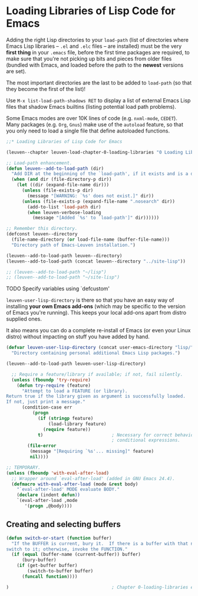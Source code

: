 * Loading Libraries of Lisp Code for Emacs

Adding the right Lisp directories to your ~load-path~ (list of directories where
Emacs Lisp libraries -- ~.el~ and ~.elc~ files -- are installed) must be the very
*first thing* in your =.emacs= file, before the first time packages are required, to
make sure that you're not picking up bits and pieces from older files (bundled
with Emacs, and loaded before the path to the *newest* versions are set).

The most important directories are the last to be added to ~load-path~ (so that
they become the first of the list)!

Use ~M-x list-load-path-shadows RET~ to display a list of external Emacs Lisp
files that shadow Emacs builtins (listing potential load path problems).

Some Emacs modes are over 10K lines of code (e.g. ~nxml-mode~, ~CEDET~).  Many
packages (e.g. ~Org~, ~Gnus~) make use of the ~autoload~ feature, so that you only
need to load a single file that define autoloaded functions.

#+begin_src emacs-lisp
;;* Loading Libraries of Lisp Code for Emacs

(leuven--chapter leuven-load-chapter-0-loading-libraries "0 Loading Libraries"
#+end_src

#+begin_src emacs-lisp
  ;; Load-path enhancement.
  (defun leuven--add-to-load-path (dir)
    "Add DIR at the beginning of the `load-path', if it exists and is a directory."
    (when (and dir (file-directory-p dir))
      (let ((dir (expand-file-name dir)))
        (unless (file-exists-p dir)
          (message "[WARNING: `%s' does not exist.]" dir))
        (unless (file-exists-p (expand-file-name ".nosearch" dir))
          (add-to-list 'load-path dir)
          (when leuven-verbose-loading
            (message "[Added `%s' to `load-path']" dir))))))
#+end_src

#+begin_src emacs-lisp
  ;; Remember this directory.
  (defconst leuven--directory
    (file-name-directory (or load-file-name (buffer-file-name)))
    "Directory path of Emacs-Leuven installation.")

  (leuven--add-to-load-path leuven--directory)
  (leuven--add-to-load-path (concat leuven--directory "../site-lisp"))

  ;; (leuven--add-to-load-path "~/lisp")
  ;; (leuven--add-to-load-path "~/site-lisp")
#+end_src

*************** TODO Specify variables using `defcustom'

~leuven-user-lisp-directory~ is there so that you have an easy way of installing
*your own Emacs add-ons* (which may be specific to the version of Emacs you're
running).  This keeps your local add-ons apart from distro supplied ones.

It also means you can do a complete re-install of Emacs (or even your Linux
distro) without impacting on stuff you have added by hand.

#+begin_src emacs-lisp
  (defvar leuven-user-lisp-directory (concat user-emacs-directory "lisp/")
    "Directory containing personal additional Emacs Lisp packages.")

  (leuven--add-to-load-path leuven-user-lisp-directory)
#+end_src

#+begin_src emacs-lisp
  ;; Require a feature/library if available; if not, fail silently.
  (unless (fboundp 'try-require)
    (defun try-require (feature)
      "Attempt to load a FEATURE (or library).
Return true if the library given as argument is successfully loaded.
If not, just print a message."
      (condition-case err
          (progn
            (if (stringp feature)
                (load-library feature)
              (require feature))
            t)                          ; Necessary for correct behavior in
                                        ; conditional expressions.
        (file-error
         (message "[Requiring `%s'... missing]" feature)
         nil))))
#+end_src

#+begin_src emacs-lisp
  ;; TEMPORARY.
  (unless (fboundp 'with-eval-after-load)
    ;; Wrapper around `eval-after-load' (added in GNU Emacs 24.4).
    (defmacro with-eval-after-load (mode &rest body)
      "`eval-after-load' MODE evaluate BODY."
      (declare (indent defun))
      `(eval-after-load ,mode
         '(progn ,@body))))
#+end_src

** Creating and selecting buffers

#+begin_src emacs-lisp
  (defun switch-or-start (function buffer)
    "If the BUFFER is current, bury it.  If there is a buffer with that name,
  switch to it; otherwise, invoke the FUNCTION."
    (if (equal (buffer-name (current-buffer)) buffer)
        (bury-buffer)
      (if (get-buffer buffer)
          (switch-to-buffer buffer)
        (funcall function))))
#+end_src

#+begin_src emacs-lisp
)                                       ; Chapter 0-loading-libraries ends here.
#+end_src

